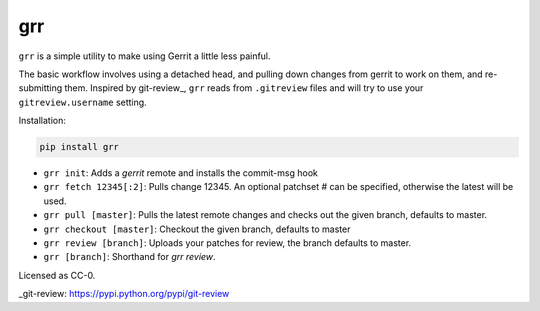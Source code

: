 grr
===
.. image:: https://travis-ci.org/legoktm/grr.svg?branch=master
   :alt: Build Status
   :target: https://travis-ci.org/legoktm/grr

.. image:: https://pypip.in/version/grr/badge.svg
    :target: https://pypi.python.org/pypi/grr/
    :alt: Latest Version

``grr`` is a simple utility to make using Gerrit a little less painful.

The basic workflow involves using a detached head, and pulling down changes from gerrit to
work on them, and re-submitting them. Inspired by git-review_, ``grr`` reads from ``.gitreview`` files
and will try to use your ``gitreview.username`` setting.

Installation:

.. code-block:: bash

    pip install grr


* ``grr init``: Adds a `gerrit` remote and installs the commit-msg hook
* ``grr fetch 12345[:2]``: Pulls change 12345. An optional patchset # can be specified, otherwise the latest will be used.
* ``grr pull [master]``: Pulls the latest remote changes and checks out the given branch, defaults to master.
* ``grr checkout [master]``: Checkout the given branch, defaults to master
* ``grr review [branch]``: Uploads your patches for review, the branch defaults to master.
* ``grr [branch]``: Shorthand for `grr review`.

Licensed as CC-0.

_git-review: https://pypi.python.org/pypi/git-review
